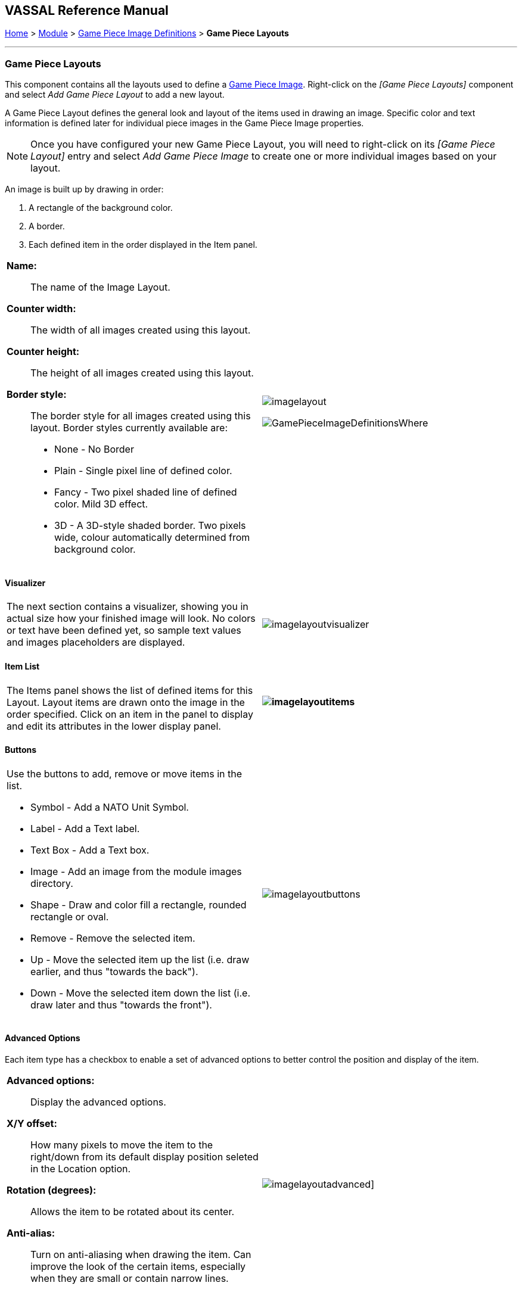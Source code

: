 == VASSAL Reference Manual
[#top]

[.small]#<<index.adoc#toc,Home>> > <<GameModule.adoc#top,Module>> > <<GamePieceImageDefinitions.adoc#top,Game Piece Image Definitions>> > *Game Piece Layouts*#

'''''

=== Game Piece Layouts

This component contains all the layouts used to define a <<GamePieceImage.adoc#top,Game Piece Image>>.  Right-click on the _[Game Piece Layouts]_ component and select _Add Game Piece Layout_ to add a new layout.

A Game Piece Layout defines the general look and layout of the items used in drawing an image.
Specific color and text information is defined later for individual piece images in the Game Piece Image properties.

NOTE:  Once you have configured your new Game Piece Layout, you will need to right-click on its _[Game Piece Layout]_ entry and select _Add Game Piece Image_ to create one or more individual images based on your layout.

An image is built up by drawing in order:

. [.li]#A rectangle of the background color.#
. [.li]#A border.#
. [.li]#Each defined item in the order displayed in the Item panel.#

[width="100%",cols="50%a,^50%a",]
|===
|

*Name:*:: The name of the Image Layout.

*Counter width:*:: The width of all images created using this layout.

*Counter height:*:: The height of all images created using this layout.

*Border style:*:: The border style for all images created using this layout.
Border styles currently available are:

* [.li]#None - No Border#
* [.li]#Plain - Single pixel line of defined color.#
* [.li]#Fancy - Two pixel shaded line of defined color.
Mild 3D effect.#
* [.li]#3D - A 3D-style shaded border.
Two pixels wide, colour automatically determined from background color.#

|image:images/imagelayout.png[]

image:images/GamePieceImageDefinitionsWhere.png[]
|===

==== Visualizer

[width="100%",cols="50%a,^50%a",]
|===
|The next section contains a visualizer, showing you in actual size how your finished image will look.
No colors or text have been defined yet, so sample text values and images placeholders are displayed.
|image:images/imagelayoutvisualizer.png[]
|===

==== Item List

[width="100%",cols="50%a,^50%a",]
|===
|The Items panel shows the list of defined items for this Layout.
Layout items are drawn onto the image in the order specified.
Click on an item in the panel to display and edit its attributes in the lower display panel.
a|
==== image:images/imagelayoutitems.png[]

|===

==== Buttons

[width="100%",cols="50%a,^50%a",]
|===
a|
Use the buttons to add, remove or move items in the list.

* [.li]#Symbol - Add a NATO Unit Symbol.#
* [.li]#Label - Add a Text label.#
* [.li]#Text Box - Add a Text box.#
* [.li]#Image - Add an image from the module images directory.#
* [.li]#Shape - Draw and color fill a rectangle, rounded rectangle or oval.#
* [.li]#Remove - Remove the selected item.#
* [.li]#Up - Move the selected item up the list (i.e.
draw earlier, and thus "towards the back").#
* [.li]#Down - Move the selected item down the list (i.e.
draw later and thus "towards the front").#

|image:images/imagelayoutbuttons.png[]
|===

==== Advanced Options
Each item type has a checkbox to enable a set of advanced options to better control the position and display of the item.

[width="100%",cols="50%a,^50%a",]
|===
|
*Advanced options:*:: Display the advanced options.

*X/Y offset:*:: How many pixels to move the item to the right/down from its default display position seleted in the Location option.

*Rotation (degrees):*:: Allows the item to be rotated about its center.

*Anti-alias:*:: Turn on anti-aliasing when drawing the item. Can improve the look of the certain items, especially when they are small or contain narrow lines.

|image:images/imagelayoutadvanced.png[]]
|===

==== Symbol Item
A Symbol Item is a generic symbol to be drawn by the program.
An Infantry symbol will be shown as a placeholder but the particular symbol is chosen later when configuring an individual <<GamePieceImage.adoc#top,Game Piece Image>>.

[width="100%",cols="50%a,^50%a",]
|===
|
*Name:*::  The name of the item.
Items *MUST* be uniquely named within an Image Layout.

*Location:*::  Select the location of the item on the counter.

*Symbol set:*::  Select the Symbol Set to use.
The only Symbol Set currently available is NATO Unit Symbols.

*Width:*::  The width of the body of the symbol in pixels.

*Height:*::  The height of the body of the symbol (not including the Size specifier) in pixels.

*Line width:*:: The width of the line (in pixels) used to draw the symbol.
Fractional line widths can be used.
The lines are drawn with antialiasing turned on to produce smooth looking lines of any width.
When using a small symbol size, a line width of 1.0 will usually give the best results.

|image:images/symbolitem.png[]]
|===

==== Label Items
A Label Item is a text label drawn in a particular font at a particular location.
The value of the text can be specified in the individual images or in the layout, in which case all images using this layout share the same value.

[width="100%",cols="50%a,^50%a",]
|===
|
*Name:*::  The name of the item.
Items *MUST* be uniquely named within an Image Layout.

*Location:*::  Select the location of the item on the counter.
The location also determines the text justification, i.e.
selecting Top Left ensures that the upper left corner of the text is in the upper left corner of the image.
Once the justification is set by the Location, you can still use the X/Y offset in the advanced options to place the text in a different location.

*Font style:*::  Select the name of the Font Style to be used for this Text Item.

*Text option:*:: Select how the text is provided for each image created using this layout:
+
*Specified in individual imagaes* - Each image has its own version of the text
+
*Fixed for this layout* - All images created using this layout have the same text.

*Text:*:: Enter the text to display on each image when the _Fixed for this layout_ Text option is selected.

|image:images/imagelayouttext1.png[] +
|===

==== Text Box Items
A Text Box Item is multi-line area of text drawn in a particular font at a particular location. The text in a Text Box will wrap to stay within the bounds of the box.
The value of the text can be specified in the individual images or in the layout, in which case all images using this layout share the same value.

[width="100%",cols="50%a,^50%a",]
|===
|

*Name:*::  The name of the item.
Items *MUST* be uniquely named within an Image Layout.

*Location:*::  Select the location of the item on the counter.
The location also determines the text justification, i.e.
selecting Top Left ensures that the upper left corner of the text is in the upper left corner of the image.
Once the justification is set by the Location, you can still use the X/Y offset in the advanced options to place the text in a different location.

*Use HTML:*::  If selected, then the contents will be interpreted as HTML.

*Font style:*::  Select the name of the Font Style to be used for this Text Item.

*Text option:*:: Select how the text is provided for each image created using this layout:
+
*Specified in individual imagaes* - Each image has its own version of the text.
+
*Fixed for this layout* - All images created using this layout have the same text.

*Text:*:: Enter the text to display on each image when the _Fixed for this layout_ Text option is selected.

|image:images/imagelayouttextbox.png[]
|===

==== Image Item

An Image item is an imported image.

[width="100%",cols="50%a,^50%a",]
|===
|
*Name:*::  The name of the item.
Items *MUST* be uniquely named within an Image Layout.

*Location:*::  Select the location of the item on the counter.

*Image option:*::  Specify whether the image is specified right here in this layout or later on in the Game Piece Image properties that use this layout.
Use the File Open Dialog box to locate a copy of the image you wish to use on your PC.
When you save the module, VASSAL will attempt to copy this image into the _images_ folder within the module zip file.
You can also manually copy images into your images folder.

*Image:*:: Select an image to load into the module when the _Fixed for this layout_ option is selected.

|image:images/imageitem.png[]
|===

==== Shape Item
A Shape Item is a simple geometric shape.

[width="100%",cols="50%a,^50%a",]
|===
|
*Name:*::  The name of the item.
Items *MUST* be uniquely named within an Image Layout.

*Location:*::  Select the location of the item on the counter.

*Width:*::  Select the width of the shape.

*Height:*::  Select the height of the shape.

*Shape:*::  Select the type of shape.
+
* *Rectangle* - A simple Rectangle of the given size.
* *Rounded Rectangle* - A Rectangle with rounded corners.
* *Oval* - A circle or oval shape that fills the given size.

*Bevel:*::  For Rounded Rectangle shapes, larger bevel values mean rounder corners.

|image:images/ShapeItem.png[]
|===

'''''

=== Sub-Components

==== <<GamePieceImage.adoc#top,Game Piece Image>>

An image created using this layout.
You can create as many individual Game Piece Images as you'd like using each Game Piece Layout.
To add a Game Piece Image, right-click on the _[Game Piece Layout]_ component where you created the desired layout and select _Add Game Piece Image_.

